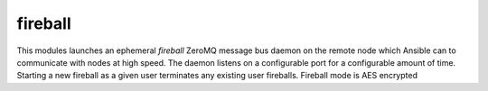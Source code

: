 .. _fireball:

fireball
``````````````````````````````

.. versionadded:: 0.9

This modules launches an ephemeral *fireball* ZeroMQ message bus daemon on the remote node which Ansible can to communicate with nodes at high speed. 
The daemon listens on a configurable port for a configurable amount of time. 
Starting a new fireball as a given user terminates any existing user fireballs. 
Fireball mode is AES encrypted 

.. raw:: html

    <table>
    <tr>
    <th class="head">parameter</th>
    <th class="head">required</th>
    <th class="head">default</th>
    <th class="head">choices</th>
    <th class="head">comments</th>
    </tr>
        <tr>
    <td>minutes</td>
    <td>no</td>
    <td>30</td>
    <td><ul></ul></td>
    <td>The <em>fireball</em> listener daemon is started on nodes and will stay around for this number of minutes before turning itself off.</td>
    </tr>
        <tr>
    <td>port</td>
    <td>no</td>
    <td>5099</td>
    <td><ul></ul></td>
    <td>TCP port for ZeroMQ</td>
    </tr>
        </table>

.. raw:: html

    <p>This example playbook has two plays: the first launches <em>fireball</em> mode on all hosts via SSH, and the second actually starts using <em>fireball</em> node for subsequent management over the fireball interface</p>    <p><pre>
    - hosts: devservers
      gather_facts: false
      connection: ssh
      sudo: yes
      tasks:
          - action: fireball 

    - hosts: devservers
      connection: fireball
      tasks:
          - action: command /usr/bin/anything

    </pre></p>
    <br/>

.. raw:: html

    <h4>Notes</h4>
        <p>See the advanced playbooks chapter for more about using fireball mode.</p>
    